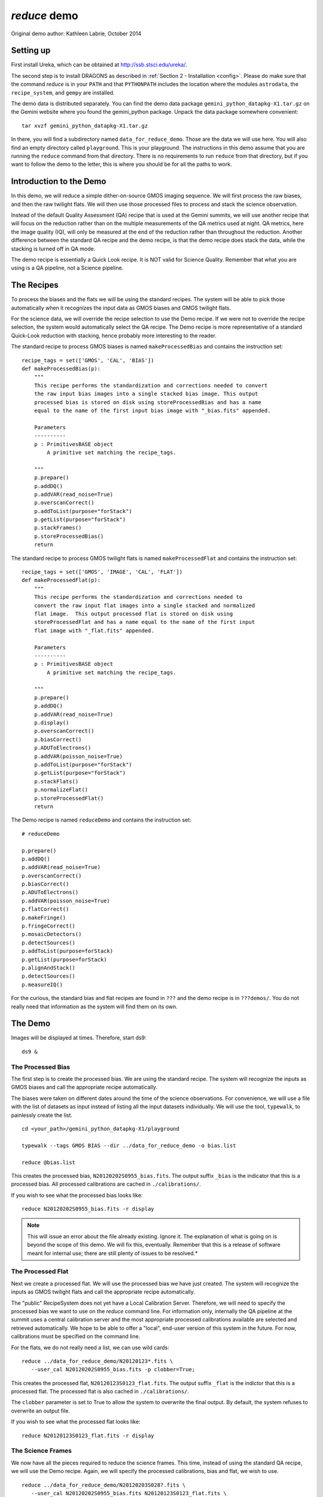 .. demo:
.. include intro

*************
`reduce` demo
*************

Original demo author: Kathleen Labrie, October 2014

Setting up
----------
.. todo::
   Update here for Anaconda/astroconda.

First install Ureka, which can be obtained at http://ssb.stsci.edu/ureka/.

The second step is to install DRAGONS as described in
:ref:`Section 2 - Installation <config>`.  Please do make sure that the
command `reduce` is in your ``PATH`` and that ``PYTHONPATH`` includes the
location where the modules ``astrodata``, the ``recipe_system``, and ``gempy``
are installed.

The demo data is distributed separately.  You can find the demo data package 
``gemini_python_datapkg-X1.tar.gz`` on the Gemini website where you found the 
gemini_python package.  Unpack the data package somewhere convenient::

   tar xvzf gemini_python_datapkg-X1.tar.gz

In there, you will find a subdirectory named ``data_for_reduce_demo``. Those are
the data we will use here.  You will also find an empty directory called 
``playground``.  This is your playground. The instructions in this demo assume
that you are running the ``reduce`` command from that directory.  There is no
requirements to run ``reduce`` from that directory, but if you want to follow
the demo to the letter, this is where you should be for all the paths to work.

Introduction to the Demo
------------------------
In this demo, we will reduce a simple dither-on-source GMOS imaging sequence.
We will first process the raw biases, and then the raw twilight flats.  We will
then use those processed files to process and stack the science observation.

Instead of the default Quality Assessment (QA) recipe that is used at the Gemini 
summits, we will use another recipe that will focus on the reduction rather 
than on the multiple measurements of the QA metrics used at night.  QA metrics,
here the image quality (IQ), will only be measured at the end of the reduction
rather than throughout the reduction.   Another difference between the standard
QA recipe and the demo recipe, is that the demo recipe does stack the data, while
the stacking is turned off in QA mode.

The demo recipe is essentially a Quick Look recipe.  It is NOT valid for Science
Quality.  Remember that what you are using is a QA pipeline, not a Science
pipeline.

The Recipes
-----------
To process the biases and the flats we will be using the standard recipes. The
system will be able to pick those automatically when it recognizes the input data
as GMOS biases and GMOS twilight flats.

For the science data, we will override the recipe selection to use the Demo recipe.
If we were not to override the recipe selection, the system would automatically
select the QA recipe.  The Demo recipe is more representative of a standard 
Quick-Look reduction with stacking, hence probably more interesting to the reader.

The standard recipe to process GMOS biases is named ``makeProcessedBias`` 
and contains the instruction set::

 recipe_tags = set(['GMOS', 'CAL', 'BIAS'])
 def makeProcessedBias(p):
     """
     This recipe performs the standardization and corrections needed to convert
     the raw input bias images into a single stacked bias image. This output
     processed bias is stored on disk using storeProcessedBias and has a name
     equal to the name of the first input bias image with "_bias.fits" appended.

     Parameters
     ----------
     p : PrimitivesBASE object
         A primitive set matching the recipe_tags.

     """
     p.prepare()
     p.addDQ()
     p.addVAR(read_noise=True)
     p.overscanCorrect()
     p.addToList(purpose="forStack")
     p.getList(purpose="forStack")
     p.stackFrames()
     p.storeProcessedBias()
     return

The standard recipe to process GMOS twilight flats is named ``makeProcessedFlat``
and contains the instruction set::

 recipe_tags = set(['GMOS', 'IMAGE', 'CAL', 'FLAT'])
 def makeProcessedFlat(p):
     """
     This recipe performs the standardization and corrections needed to
     convert the raw input flat images into a single stacked and normalized
     flat image.  This output processed flat is stored on disk using
     storeProcessedFlat and has a name equal to the name of the first input
     flat image with "_flat.fits" appended.

     Parameters
     ----------
     p : PrimitivesBASE object
         A primitive set matching the recipe_tags.

     """
     p.prepare()
     p.addDQ()
     p.addVAR(read_noise=True)
     p.display()
     p.overscanCorrect()
     p.biasCorrect()
     p.ADUToElectrons()
     p.addVAR(poisson_noise=True)
     p.addToList(purpose="forStack")
     p.getList(purpose="forStack")
     p.stackFlats()
     p.normalizeFlat()
     p.storeProcessedFlat()
     return

.. todo::
   The new recipe libraries have no ``reduceDemo`` recipe. 

The Demo recipe is named ``reduceDemo`` and contains the instruction set::

   # reduceDemo
   
   p.prepare()
   p.addDQ()
   p.addVAR(read_noise=True)
   p.overscanCorrect()
   p.biasCorrect()
   p.ADUToElectrons()
   p.addVAR(poisson_noise=True)
   p.flatCorrect()
   p.makeFringe()
   p.fringeCorrect()
   p.mosaicDetectors()
   p.detectSources()
   p.addToList(purpose=forStack)
   p.getList(purpose=forStack)
   p.alignAndStack()
   p.detectSources()
   p.measureIQ()

For the curious, the standard bias and flat recipes are found in 
``???`` and the demo recipe is in 
``???demos/``.  You do not really need that information
as the system will find them on its own.

The Demo
--------

Images will be displayed at times.  Therefore, start ds9::

   ds9 &


The Processed Bias
^^^^^^^^^^^^^^^^^^

The first step is to create the processed bias.  We are using the standard
recipe.  The system will recognize the inputs as GMOS biases and call the
appropriate recipe automatically. 

The biases were taken on different dates around the time of the science
observations.  For convenience, we will use a file with the list of datasets
as input instead of listing all the input datasets individually.  We will use the
tool, ``typewalk``, to painlessly create the list. ::

   cd <your_path>/gemini_python_datapkg-X1/playground
   
   typewalk --tags GMOS BIAS --dir ../data_for_reduce_demo -o bias.list
   
   reduce @bias.list

This creates the processed bias, ``N20120202S0955_bias.fits``.  The output
suffix ``_bias`` is the indicator that this is a processed bias.  All processed
calibrations are cached in ``./calibrations/``.

If you wish to see what the processed bias looks like::

   reduce N20120202S0955_bias.fits -r display

.. note::
   This will issue an error about the file already existing.  Ignore it.
   The explanation of what is going on is beyond the scope of this demo.  We 
   will fix this, eventually.  Remember that this is a release of software meant
   for internal use; there are still plenty of issues to be resolved.*

The Processed Flat
^^^^^^^^^^^^^^^^^^

Next we create a processed flat.  We will use the processed bias we have 
just created.  The system will recognize the inputs as GMOS twilight flats and
call the appropriate recipe automatically.

The "public" RecipeSystem does not yet have a Local Calibration Server.  Therefore,
we will need to specify the processed bias we want to use on the `reduce` command
line.  For information only, internally the QA pipeline at the summit uses a 
central calibration server and the most appropriate processed calibrations available
are selected and retrieved automatically.  We hope to be able to offer a "local",
end-user version of this system in the future.  For now, calibrations must be 
specified on the command line.

For the flats, we do not really need a list, we can use wild cards::

   reduce ../data_for_reduce_demo/N20120123*.fits \
      --user_cal N20120202S0955_bias.fits -p clobber=True;

This creates the processed flat, ``N20120123S0123_flat.fits``.  The output suffix
``_flat`` is the indictor that this is a processed flat.  The processed flat is
also cached in ``./calibrations/``.

The ``clobber`` parameter is set to True to allow the system to overwrite the final
output.  By default, the system refuses to overwrite an output file.

If you wish to see what the processed flat looks like::

   reduce N20120123S0123_flat.fits -r display


The Science Frames
^^^^^^^^^^^^^^^^^^

We now have all the pieces required to reduce the science frames.  This time,
instead of using the standard QA recipe, we will use the Demo recipe.  Again,
we will specify the processed calibrations, bias and flat, we wish to use. ::

   reduce ../data_for_reduce_demo/N20120203S028?.fits \
      --user_cal N20120202S0955_bias.fits N20120123S0123_flat.fits \
      -r reduceDemo -p clobber=True

The demo data was obtained with the z' filter, therefore the images contain fringing.
The ``makeFringe`` and ``fringeCorrect`` primitives are filter-aware, they will do 
something only when the data is from a filter that produces fringing, like the z' 
filter.  The processed fringe that is created is stored with the other processed 
calibrations in ``./calibrations/`` and it is named ``N20120203S0281_fringe.fits``.
The ``_fringe`` suffix indicates a processed fringe.

The last primitive in the recipe is ``measureIQ`` which is one of the QA metrics
primitives used at night by the QA pipeline.  The primitive selects stars in
the field and measures the average seeing and ellipticity.  The image it runs
on is displayed and the selected stars are circled for visual inspections.

The fully processed stacked science image is ``N20120203S0281_iqMeasured.fits``.
By default, the suffix of the final image is set by the last primitive run
on the data, in this case ``measureIQ``.

This default naming can be confusing.  If you wish to set the suffix of the
final image yourself, use ``--suffix  _myfinalsuffix``.

Clean up
^^^^^^^^

It is good practice to reset the RecipeSystem state when you are done::

   superclean --safe

Your files will stay there, only some hidden RecipeSystem directories 
and files will be deleted.

